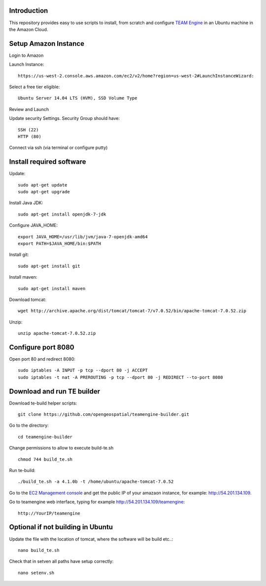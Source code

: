Introduction
-------------

This repository provides easy to use scripts to install, from scratch and configure `TEAM Engine <https://github.com/opengeospatial/teamengine>`_ in an Ubuntu machine in the Amazon Cloud. 


Setup Amazon Instance
------------------------

Login to Amazon

Launch Instance::

	https://us-west-2.console.aws.amazon.com/ec2/v2/home?region=us-west-2#LaunchInstanceWizard:

Select a free tier eligible::

	Ubuntu Server 14.04 LTS (HVM), SSD Volume Type		

Review and Launch

Update security Settings. Security Group should have::

	SSH (22)
	HTTP (80)

Connect via ssh (via terminal or configure putty)


Install required software
-----------------------------	
	
Update::
	
	sudo apt-get update        
	sudo apt-get upgrade 	

Install Java JDK::

	sudo apt-get install openjdk-7-jdk

Configure JAVA_HOME::

	export JAVA_HOME=/usr/lib/jvm/java-7-openjdk-amd64
	export PATH=$JAVA_HOME/bin:$PATH


Install git::

	sudo apt-get install git

Install maven::		

	sudo apt-get install maven


Download tomcat::

	wget http://archive.apache.org/dist/tomcat/tomcat-7/v7.0.52/bin/apache-tomcat-7.0.52.zip

Unzip::

	unzip apache-tomcat-7.0.52.zip 


Configure port 8080	
----------------------

Open port 80 and redirect 8080::

	sudo iptables -A INPUT -p tcp --dport 80 -j ACCEPT
	sudo iptables -t nat -A PREROUTING -p tcp --dport 80 -j REDIRECT --to-port 8080

Download and run TE builder
----------------------------------------

Download te-build helper scripts::

	git clone https://github.com/opengeospatial/teamengine-builder.git

Go to the directory::

	cd teamengine-builder

Change permissions to allow to execute build-te.sh ::

	chmod 744 build_te.sh 

Run te-build::

	./build_te.sh -a 4.1.0b -t /home/ubuntu/apache-tomcat-7.0.52	

Go to the `EC2 Management console <https://us-west-2.console.aws.amazon.com/ec2/v2/home?region=us-west-2#Instances:sort=instanceState>`_ and get the public IP of your amazaon instance, for example: http://54.201.134.109. 

Go to teamengine web interface, typing for example http://54.201.134.109/teamengine::

	http://YourIP/teamengine


Optional if not building in Ubuntu
------------------------------------
Update the file with the location of tomcat, where the software will be build etc..::

		nano build_te.sh 


Check that in setven all paths have setup correctly::

		nano setenv.sh

